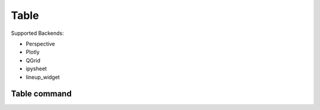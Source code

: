 ==============
Table
==============
Supported Backends:

- Perspective
- Plotly
- QGrid
- ipysheet
- lineup_widget


Table command
=============
.. method:: lantern.grid(data, **kwargs)


